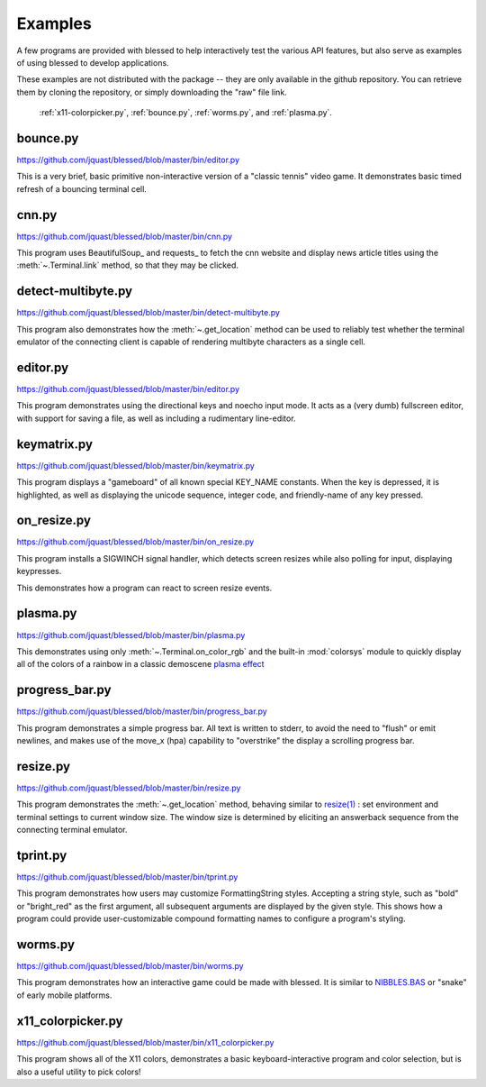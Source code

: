 Examples
========

A few programs are provided with blessed to help interactively test the various API features, but
also serve as examples of using blessed to develop applications.

These examples are not distributed with the package -- they are only available in the github
repository.  You can retrieve them by cloning the repository, or simply downloading the "raw" file
link.

.. note: animations are made using the following CLI example:

   ffmpeg -i blessed_demo_6.mov -pix_fmt rgb8 -r 24 -f gif - \
      | gifsicle --optimize=3 --delay=3 --resize-width 800 > blessed_demo_6.gif

.. figure:: https://dxtz6bzwq9sxx.cloudfront.net/blessed_demo_intro.gif
   :alt: Animations of x11-colorpicker.py, bounce.py, worms.py, and plasma.py

   :ref:`x11-colorpicker.py`, :ref:`bounce.py`, :ref:`worms.py`, and :ref:`plasma.py`.

.. _bounce.py:

bounce.py
---------

https://github.com/jquast/blessed/blob/master/bin/editor.py

This is a very brief, basic primitive non-interactive version of a "classic tennis" video game. It
demonstrates basic timed refresh of a bouncing terminal cell.

.. _cnn.py:

cnn.py
-------------------
https://github.com/jquast/blessed/blob/master/bin/cnn.py

This program uses BeautifulSoup_ and requests_ to fetch the cnn website
and display news article titles using the :meth:`~.Terminal.link` method,
so that they may be clicked.

.. _detect-multibyte.py:

detect-multibyte.py
-------------------
https://github.com/jquast/blessed/blob/master/bin/detect-multibyte.py

This program also demonstrates how the :meth:`~.get_location` method
can be used to reliably test whether the terminal emulator of the connecting
client is capable of rendering multibyte characters as a single cell.

.. _editor.py:

editor.py
---------
https://github.com/jquast/blessed/blob/master/bin/editor.py

This program demonstrates using the directional keys and noecho input
mode. It acts as a (very dumb) fullscreen editor, with support for
saving a file, as well as including a rudimentary line-editor.

.. _keymatrix.py:

keymatrix.py
------------
https://github.com/jquast/blessed/blob/master/bin/keymatrix.py

This program displays a "gameboard" of all known special KEY_NAME
constants. When the key is depressed, it is highlighted, as well
as displaying the unicode sequence, integer code, and friendly-name
of any key pressed.

.. _on_resize.py:

on_resize.py
------------
https://github.com/jquast/blessed/blob/master/bin/on_resize.py

This program installs a SIGWINCH signal handler, which detects
screen resizes while also polling for input, displaying keypresses.

This demonstrates how a program can react to screen resize events.

.. _plasma.py:

plasma.py
---------
https://github.com/jquast/blessed/blob/master/bin/plasma.py

This demonstrates using only :meth:`~.Terminal.on_color_rgb` and the built-in :mod:`colorsys`
module to quickly display all of the colors of a rainbow in a classic demoscene `plasma effect
<https://lodev.org/cgtutor/plasma.html>`_

.. _progress_bar.py:

progress_bar.py
---------------
https://github.com/jquast/blessed/blob/master/bin/progress_bar.py

This program demonstrates a simple progress bar. All text is written
to stderr, to avoid the need to "flush" or emit newlines, and makes
use of the move_x (hpa) capability to "overstrike" the display a
scrolling progress bar.

.. _resize.py:

resize.py
---------
https://github.com/jquast/blessed/blob/master/bin/resize.py

This program demonstrates the :meth:`~.get_location` method,
behaving similar to `resize(1)
<https://github.com/joejulian/xterm/blob/master/resize.c>`_
: set environment and terminal settings to current window size.
The window size is determined by eliciting an answerback
sequence from the connecting terminal emulator.

.. _tprint.py:

tprint.py
---------
https://github.com/jquast/blessed/blob/master/bin/tprint.py

This program demonstrates how users may customize FormattingString
styles.  Accepting a string style, such as "bold" or "bright_red"
as the first argument, all subsequent arguments are displayed by
the given style.  This shows how a program could provide
user-customizable compound formatting names to configure a program's
styling.

.. _worms.py:

worms.py
--------
https://github.com/jquast/blessed/blob/master/bin/worms.py

This program demonstrates how an interactive game could be made
with blessed.  It is similar to `NIBBLES.BAS
<https://github.com/tangentstorm/tangentlabs/blob/master/qbasic/NIBBLES.BAS>`_
or "snake" of early mobile platforms.

.. _x11-colorpicker.py:

x11_colorpicker.py
------------------
https://github.com/jquast/blessed/blob/master/bin/x11_colorpicker.py

This program shows all of the X11 colors, demonstrates a basic keyboard-interactive program and
color selection, but is also a useful utility to pick colors!
